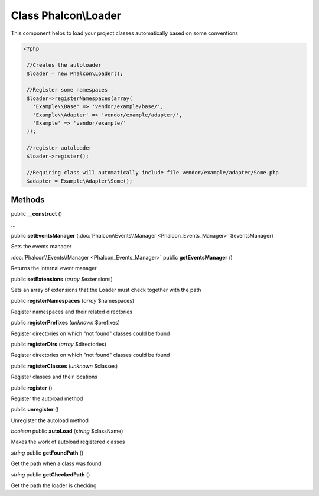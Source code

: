 Class **Phalcon\\Loader**
=========================

This component helps to load your project classes automatically based on some conventions 

.. code-block:: php

    <?php

     //Creates the autoloader
     $loader = new Phalcon\Loader();
    
     //Register some namespaces
     $loader->registerNamespaces(array(
       'Example\\Base' => 'vendor/example/base/',
       'Example\\Adapter' => 'vendor/example/adapter/',
       'Example' => 'vendor/example/'
     ));
    
     //register autoloader
     $loader->register();
    
     //Requiring class will automatically include file vendor/example/adapter/Some.php
     $adapter = Example\Adapter\Some();



Methods
---------

public **__construct** ()

...


public **setEventsManager** (:doc:`Phalcon\\Events\\Manager <Phalcon_Events_Manager>` $eventsManager)

Sets the events manager



:doc:`Phalcon\\Events\\Manager <Phalcon_Events_Manager>` public **getEventsManager** ()

Returns the internal event manager



public **setExtensions** (*array* $extensions)

Sets an array of extensions that the Loader must check together with the path



public **registerNamespaces** (*array* $namespaces)

Register namespaces and their related directories



public **registerPrefixes** (*unknown* $prefixes)

Register directories on which "not found" classes could be found



public **registerDirs** (*array* $directories)

Register directories on which "not found" classes could be found



public **registerClasses** (*unknown* $classes)

Register classes and their locations



public **register** ()

Register the autoload method



public **unregister** ()

Unregister the autoload method



*boolean* public **autoLoad** (*string* $className)

Makes the work of autoload registered classes



*string* public **getFoundPath** ()

Get the path when a class was found



*string* public **getCheckedPath** ()

Get the path the loader is checking



